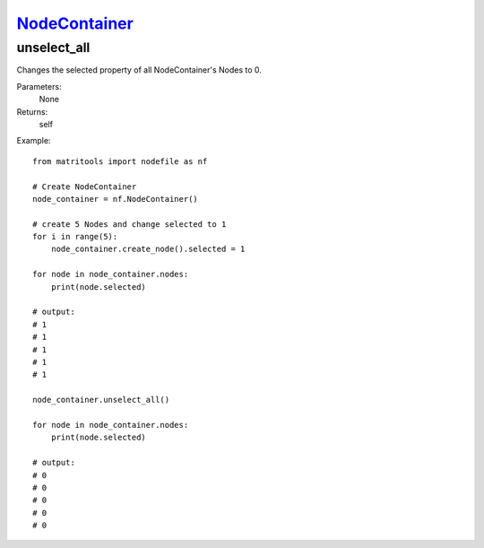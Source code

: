 `NodeContainer <nodecontainer.html>`_
=====================================
unselect_all
------------
Changes the selected property of all NodeContainer's Nodes to 0.

Parameters:
    None

Returns:
    self

Example::

    from matritools import nodefile as nf

    # Create NodeContainer
    node_container = nf.NodeContainer()

    # create 5 Nodes and change selected to 1
    for i in range(5):
        node_container.create_node().selected = 1

    for node in node_container.nodes:
        print(node.selected)

    # output:
    # 1
    # 1
    # 1
    # 1
    # 1

    node_container.unselect_all()

    for node in node_container.nodes:
        print(node.selected)

    # output:
    # 0
    # 0
    # 0
    # 0
    # 0



